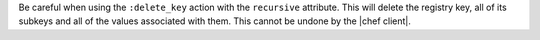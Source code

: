 .. The contents of this file are included in multiple topics and describes a note or a warning.
.. This file is very likely included in many spots across doc sets and versioned docs sets. It should be edited carefully, keeping in mind that it must be a neutral, matter-of-fact statement.
.. This file should not be changed in a way that hinders its ability to appear in multiple documentation sets.


Be careful when using the ``:delete_key`` action with the ``recursive`` attribute. This will delete the registry key, all of its subkeys and all of the values associated with them. This cannot be undone by the |chef client|.
